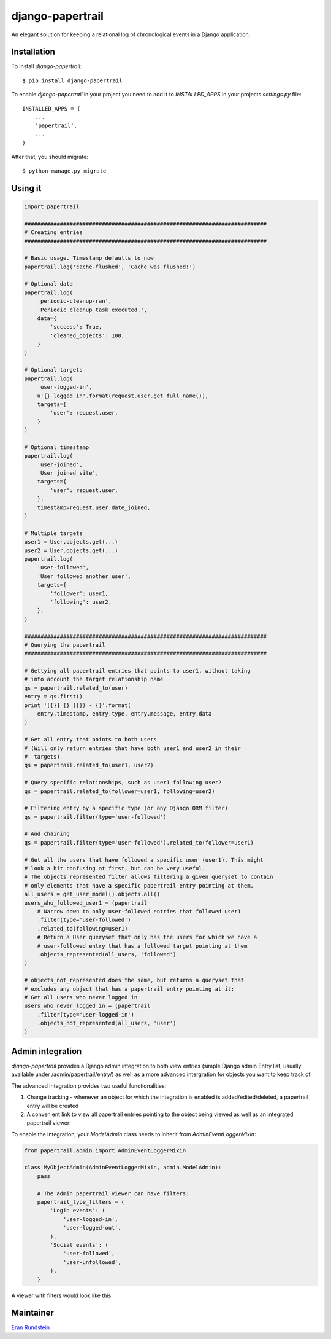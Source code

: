 django-papertrail
=================

An elegant solution for keeping a relational log of chronological events in a Django application.

.. image:: https://img.shields.io/pypi/l/django-papertrail.svg
   :target: https://pypi.python.org/pypi/django-papertrail

.. image:: https://circleci.com/gh/FundersClub/django-papertrail.svg?style=svg
   :target: https://circleci.com/gh/FundersClub/django-papertrail

.. image:: https://img.shields.io/pypi/v/pipreqs.svg
   :target: https://pypi.python.org/pypi/django-papertrail



Installation
------------

To install `django-papertrail`::

    $ pip install django-papertrail


To enable `django-papertrail` in your project you need to add it to `INSTALLED_APPS` in your projects
`settings.py` file::

    INSTALLED_APPS = (
        ...
        'papertrail',
        ...
    )


After that, you should migrate::

     $ python manage.py migrate


Using it
--------
.. code-block:: python

    import papertrail

    ###########################################################################
    # Creating entries
    ###########################################################################

    # Basic usage. Timestamp defaults to now
    papertrail.log('cache-flushed', 'Cache was flushed!')

    # Optional data
    papertrail.log(
        'periodic-cleanup-ran',
        'Periodic cleanup task executed.',
        data={
            'success': True,
            'cleaned_objects': 100,
        }
    )

    # Optional targets
    papertrail.log(
        'user-logged-in',
        u'{} logged in'.format(request.user.get_full_name()),
        targets={
            'user': request.user,
        }
    )

    # Optional timestamp
    papertrail.log(
        'user-joined',
        'User joined site',
        targets={
            'user': request.user,
        },
        timestamp=request.user.date_joined,
    )

    # Multiple targets
    user1 = User.objects.get(...)
    user2 = User.objects.get(...)
    papertrail.log(
        'user-followed',
        'User followed another user',
        targets={
            'follower': user1,
            'following': user2,
        },
    )

    ###########################################################################
    # Querying the papertrail
    ###########################################################################

    # Gettying all papertrail entries that points to user1, without taking
    # into account the target relationship name
    qs = papertrail.related_to(user)
    entry = qs.first()
    print '[{}] {} ({}) - {}'.format(
        entry.timestamp, entry.type, entry.message, entry.data
    )

    # Get all entry that points to both users
    # (Will only return entries that have both user1 and user2 in their
    #  targets)
    qs = papertrail.related_to(user1, user2)

    # Query specific relationships, such as user1 following user2
    qs = papertrail.related_to(follower=user1, following=user2)

    # Filtering entry by a specific type (or any Django ORM filter)
    qs = papertrail.filter(type='user-followed')

    # And chaining
    qs = papertrail.filter(type='user-followed').related_to(follower=user1)

    # Get all the users that have followed a specific user (user1). This might
    # look a bit confusing at first, but can be very useful.
    # The objects_represented filter allows filtering a given queryset to contain
    # only elements that have a specific papertrail entry pointing at them.
    all_users = get_user_model().objects.all()
    users_who_followed_user1 = (papertrail
        # Narrow down to only user-followed entries that followed user1
        .filter(type='user-followed')
        .related_to(following=user1)
        # Return a User queryset that only has the users for which we have a
        # user-followed entry that has a followed target pointing at them
        .objects_represented(all_users, 'followed')
    )

    # objects_not_represented does the same, but returns a queryset that
    # excludes any object that has a papertrail entry pointing at it:
    # Get all users who never logged in
    users_who_never_logged_in = (papertrail
        .filter(type='user-logged-in')
        .objects_not_represented(all_users, 'user')
    )


Admin integration
-----------------

`django-papertrail` provides a Django admin integration to both view entries
(simple Django admin Entry list, usually available under /admin/papertrail/entry/)
as well as a more advanced intergration for objects you want to keep track of.

The advanced integration provides two useful functionalities:

1) Change tracking - whenever an object for which the integration is enabled is
   added/edited/deleted, a papertrail entry will be created
2) A convenient link to view all papertrail entries pointing to the object
   being viewed as well as an integrated papertrail viewer:

.. image:: https://raw.githubusercontent.com/FundersClub/django-papertrail/master/docs/scrshots/admin-view-link.png
.. image:: https://raw.githubusercontent.com/FundersClub/django-papertrail/master/docs/scrshots/admin-viewer.png

To enable the integration, your `ModelAdmin` class needs to inherit from `AdminEventLoggerMixin`:

.. code-block:: python

    from papertrail.admin import AdminEventLoggerMixin

    class MyObjectAdmin(AdminEventLoggerMixin, admin.ModelAdmin):
        pass

        # The admin papertrail viewer can have filters:
        papertrail_type_filters = {
            'Login events': (
                'user-logged-in',
                'user-logged-out',
            ),
            'Social events': (
                'user-followed',
                'user-unfollowed',
            ),
        }


A viewer with filters would look like this:

.. image:: https://raw.githubusercontent.com/FundersClub/django-papertrail/master/docs/scrshots/admin-viewer-filter.png


Maintainer
----------

`Eran Rundstein <https://www.github.com/eranrund/>`_
